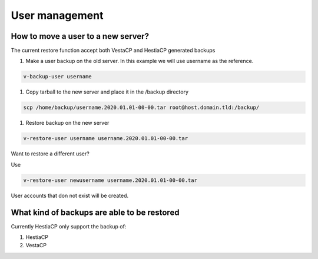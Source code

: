 ###############################
User management 
###############################

************************************************
How to move a user to a new server?
************************************************

The current restore function accept both VestaCP and HestiaCP generated backups

#. Make a user backup on the old server. In this example we will use username as the reference.

.. code-block:: bash

    v-backup-user username

#. Copy tarball to the new server and place it in the /backup directory

.. code-block:: bash

    scp /home/backup/username.2020.01.01-00-00.tar root@host.domain.tld:/backup/

#. Restore backup on the new server

.. code-block:: bash

   v-restore-user username username.2020.01.01-00-00.tar
   
Want to restore a different user?

Use

.. code-block:: bash

   v-restore-user newusername username.2020.01.01-00-00.tar
   
User accounts that don not exist will be created.
   
************************************************
What kind of backups are able to be restored 
************************************************

Currently HestiaCP only support the backup of:

#. HestiaCP
#. VestaCP

